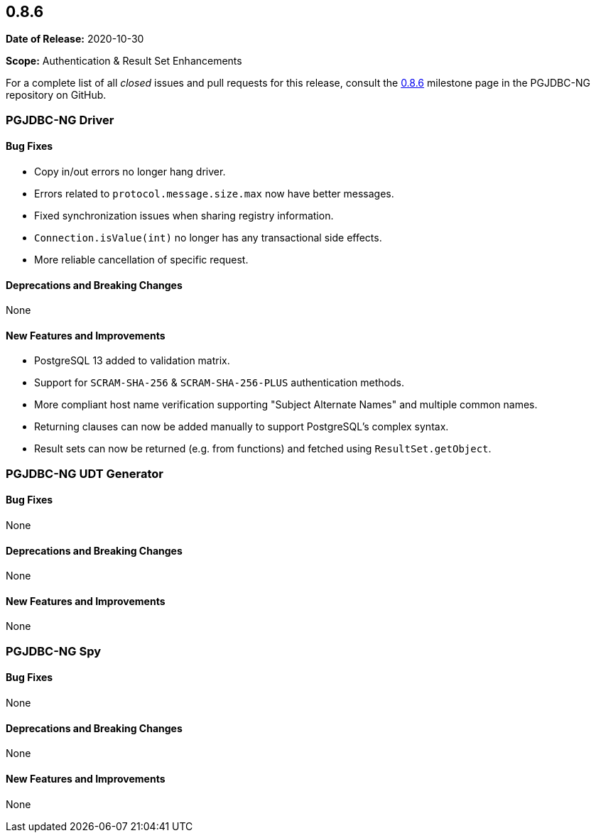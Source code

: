 [[release-notes-0.8.6]]
== 0.8.6

*Date of Release:* 2020-10-30

*Scope:* Authentication & Result Set Enhancements

For a complete list of all _closed_ issues and pull requests for this release, consult
the link:{projectrepo}+/milestone/8?closed=1+[0.8.6] milestone page in the PGJDBC-NG repository
on GitHub.


[[release-notes-0.8.6-pgjdbc-ng-driver]]
=== PGJDBC-NG Driver

==== Bug Fixes

* Copy in/out errors no longer hang driver.
* Errors related to `protocol.message.size.max` now have better messages.
* Fixed synchronization issues when sharing registry information.
* `Connection.isValue(int)` no longer has any transactional side effects.
* More reliable cancellation of specific request.

==== Deprecations and Breaking Changes

None

==== New Features and Improvements

* PostgreSQL 13 added to validation matrix.
* Support for `SCRAM-SHA-256` & `SCRAM-SHA-256-PLUS` authentication methods.
* More compliant host name verification supporting "Subject Alternate Names" and multiple common names.
* Returning clauses can now be added manually to support PostgreSQL's complex syntax.
* Result sets can now be returned (e.g. from functions) and fetched using `ResultSet.getObject`.

[[release-notes-0.8.6-pgjdbc-ng-udt]]
=== PGJDBC-NG UDT Generator

==== Bug Fixes

None

==== Deprecations and Breaking Changes

None

==== New Features and Improvements

None


[[release-notes-0.8.6-pgjdbc-ng-spy]]
=== PGJDBC-NG Spy

==== Bug Fixes

None

==== Deprecations and Breaking Changes

None

==== New Features and Improvements

None

